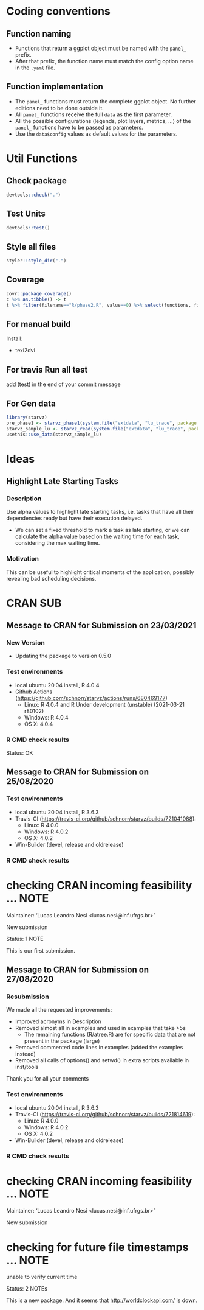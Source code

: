 #+STARTUP: overview indent
* Coding conventions
** Function naming
- Functions that return a ggplot object must be named with the
  =panel_= prefix.
- After that prefix, the function name must match the config option
  name in the =.yaml= file.

** Function implementation
- The =panel_= functions must return the complete ggplot object. No
  further editions need to be done outside it.
- All =panel_= functions receive the full =data= as the first parameter.
- All the possible configurations (legends, plot layers, metrics, ...)
  of the =panel_= functions have to be passed as parameters.
- Use the =data$config= values as default values for the parameters.

* Util Functions

** Check package
#+begin_src R
devtools::check(".")
#+end_src

** Test Units
#+begin_src R
devtools::test()
#+end_src

** Style all files
#+begin_src R
styler::style_dir(".")
#+end_src

** Coverage
#+begin_src R
covr::package_coverage()
c %>% as.tibble() -> t
t %>% filter(filename=="R/phase2.R", value==0) %>% select(functions, first_line, last_line) %>% data.frame()
#+end_src

** For manual build
Install:
- texi2dvi

** For travis Run all test
add (test) in the end of your commit message

** For Gen data
#+begin_src R
library(starvz)
pre_phase1 <- starvz_phase1(system.file("extdata", "lu_trace", package = "starvz"), lu_colors, state_filter=2, whichApplication="lu")
starvz_sample_lu <- starvz_read(system.file("extdata", "lu_trace", package = "starvz"), system.file("extdata", "config.yaml", package = "starvz"), selective=FALSE)
usethis::use_data(starvz_sample_lu)
#+end_src


* Ideas
** Highlight Late Starting Tasks
*** Description
Use alpha values to highlight late starting tasks, i.e. tasks that
have all their dependencies ready but have their execution delayed.

- We can set a fixed threshold to mark a task as late starting, or we
  can calculate the alpha value based on the waiting time for each
  task, considering the max waiting time.

*** Motivation
 This can be useful to highlight critical moments of the application,
 possibly revealing bad scheduling decisions.

* CRAN SUB
** Message to CRAN for Submission on 23/03/2021
*** New Version
- Updating the package to version 0.5.0

*** Test environments
- local ubuntu 20.04 install, R 4.0.4
- Github Actions (https://github.com/schnorr/starvz/actions/runs/680469177)
  - Linux: R 4.0.4 and R Under development (unstable) (2021-03-21 r80102)
  - Windows: R 4.0.4
  - OS X: 4.0.4

*** R CMD check results
Status: OK

** Message to CRAN for Submission on 25/08/2020
*** Test environments
- local ubuntu 20.04 install, R 3.6.3
- Travis-CI (https://travis-ci.org/github/schnorr/starvz/builds/721041088):
  - Linux: R 4.0.0
  - Windows: R 4.0.2
  - OS X: 4.0.2
- Win-Builder (devel, release and oldrelease)

*** R CMD check results

* checking CRAN incoming feasibility ... NOTE
Maintainer: ‘Lucas Leandro Nesi <lucas.nesi@inf.ufrgs.br>’

New submission

Status: 1 NOTE

This is our first submission.

** Message to CRAN for Submission on 27/08/2020

*** Resubmission
We made all the requested improvements:
 - Improved acronyms in Description
 - Removed almost all \dontrun in examples and used \donttest in examples that take >5s
   - The remaining \dontrun functions (R/atree.R) are for specific data that are not present in the package (large)
 - Removed commented code lines in examples (added the examples instead)
 - Removed all calls of options() and setwd() in extra scripts available in inst/tools

Thank you for all your comments

*** Test environments
- local ubuntu 20.04 install, R 3.6.3
- Travis-CI (https://travis-ci.org/github/schnorr/starvz/builds/721814619):
  - Linux: R 4.0.0
  - Windows: R 4.0.2
  - OS X: 4.0.2
- Win-Builder (devel, release and oldrelease)

*** R CMD check results

* checking CRAN incoming feasibility ... NOTE
Maintainer: ‘Lucas Leandro Nesi <lucas.nesi@inf.ufrgs.br>’

New submission

* checking for future file timestamps ... NOTE
unable to verify current time

Status: 2 NOTEs

This is a new package.
And it seems that http://worldclockapi.com/ is down.
